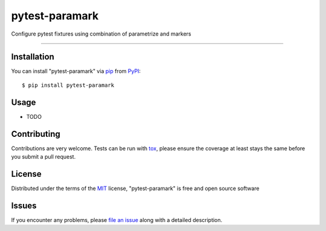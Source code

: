 ===============
pytest-paramark
===============

.. image:: https://img.shields.io/pypi/v/pytest-paramark.svg
    :target: https://pypi.org/project/pytest-paramark
    :alt: PyPI version

.. image:: https://img.shields.io/pypi/pyversions/pytest-paramark.svg
    :target: https://pypi.org/project/pytest-paramark
    :alt: Python versions

.. image:: https://travis-ci.org/mrzechonek/pytest-paramark.svg?branch=master
    :target: https://travis-ci.org/mrzechonek/pytest-paramark
    :alt: See Build Status on Travis CI

Configure pytest fixtures using combination of parametrize and markers

----


Installation
------------

You can install "pytest-paramark" via `pip`_ from `PyPI`_::

    $ pip install pytest-paramark


Usage
-----

* TODO


Contributing
------------
Contributions are very welcome. Tests can be run with `tox`_, please ensure
the coverage at least stays the same before you submit a pull request.


License
-------

Distributed under the terms of the `MIT`_ license, "pytest-paramark" is free and open source software


Issues
------

If you encounter any problems, please `file an issue`_ along with a detailed description.

.. _`MIT`: http://opensource.org/licenses/MIT
.. _`file an issue`: https://github.com/mrzechonek/pytest-paramark/issues
.. _`pytest`: https://github.com/pytest-dev/pytest
.. _`tox`: https://tox.readthedocs.io/en/latest/
.. _`pip`: https://pypi.org/project/pip/
.. _`PyPI`: https://pypi.org/project
